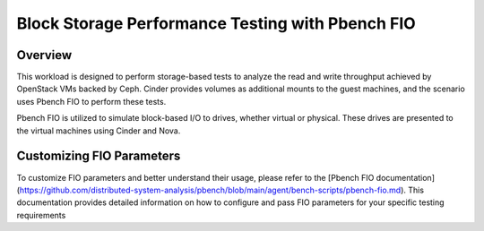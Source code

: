Block Storage Performance Testing with Pbench FIO
===================================================

Overview
--------

This workload is designed to perform storage-based tests to analyze the read and write throughput achieved by OpenStack VMs backed by Ceph. Cinder provides volumes as additional mounts to the guest machines, and the scenario uses Pbench FIO to perform these tests.

Pbench FIO is utilized to simulate block-based I/O to drives, whether virtual or physical. These drives are presented to the virtual machines using Cinder and Nova.

Customizing FIO Parameters
--------------------------

To customize FIO parameters and better understand their usage, please refer to the [Pbench FIO documentation](https://github.com/distributed-system-analysis/pbench/blob/main/agent/bench-scripts/pbench-fio.md). This documentation provides detailed information on how to configure and pass FIO parameters for your specific testing requirements
